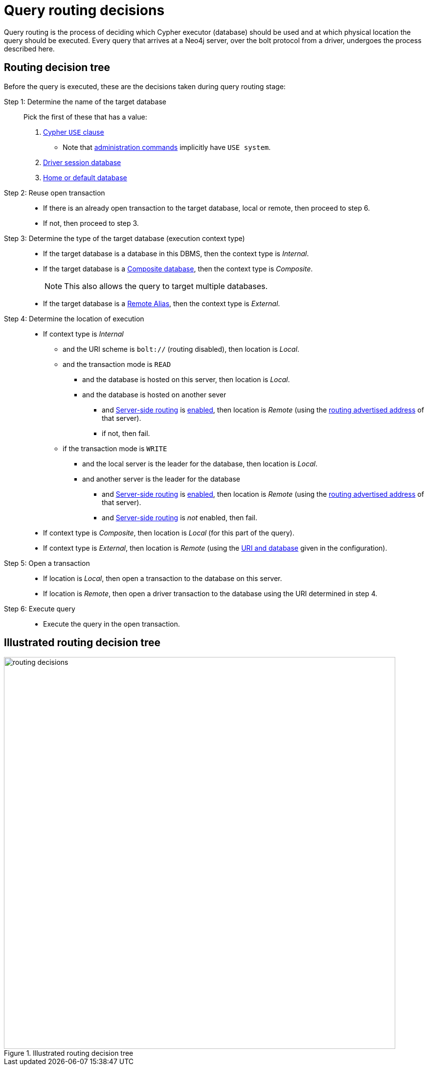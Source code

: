 [role=enterprise-edition]
[[routing-decisions]]
= Query routing decisions
:description: This page describes in detail how queries are routed to databases for execution.

Query routing is the process of deciding which Cypher executor (database) should be used and at which physical location the query should be executed.
Every query that arrives at a Neo4j server, over the bolt protocol from a driver, undergoes the process described here.

== Routing decision tree

Before the query is executed, these are the decisions taken during query routing stage:

Step 1: Determine the name of the target database::
   Pick the first of these that has a value:
. link:{neo4j-docs-base-uri}/cypher-manual/current/clauses/use[Cypher `USE` clause]
** Note that link:{neo4j-docs-base-uri}/operations-manual/current/database-administration/[administration commands]  implicitly have `USE system`.
. link:{neo4j-docs-base-uri}/create-applications/[Driver session database]
. xref:database-administration/index.adoc#manage-databases-default[Home or default database]
Step 2: Reuse open transaction::
* If there is an already open transaction to the target database, local or remote, then proceed to step 6.
* If not, then proceed to step 3.
Step 3: Determine the type of the target database (execution context type)::
* If the target database is a database in this DBMS, then the context type is _Internal_.
* If the target database is a xref::scalability/composite-databases/concepts.adoc[Composite database], then the context type is _Composite_. +
+
[NOTE]
====
This also allows the query to target multiple databases.
====
+
* If the target database is a xref:database-administration/aliases/manage-aliases-standard-databases.adoc[Remote Alias], then the context type is _External_.
Step 4: Determine the location of execution::
* If context type is _Internal_
** and the URI scheme is `bolt://` (routing disabled), then location is _Local_.
** and the transaction mode is `READ`
*** and the database is hosted on this server, then location is _Local_.
*** and the database is hosted on another sever
**** and xref:clustering/setup/routing.adoc#clustering-routing[Server-side routing] is xref:configuration/configuration-settings.adoc#config_dbms.routing.enabled[enabled], then location is _Remote_ (using the xref:configuration/configuration-settings.adoc#config_server.routing.advertised_address[routing advertised address] of that server).
**** if not, then fail.
** if the transaction mode is `WRITE`
*** and the local server is the leader for the database, then location is _Local_.
*** and another server is the leader for the database
**** and xref:clustering/setup/routing.adoc#clustering-routing[Server-side routing] is xref:configuration/configuration-settings.adoc#config_dbms.routing.enabled[enabled], then location is _Remote_ (using the xref:configuration/configuration-settings.adoc#config_server.routing.advertised_address[routing advertised address] of that server).
**** and xref:clustering/setup/routing.adoc#clustering-routing[Server-side routing] is _not_ enabled, then fail.
* If context type is _Composite_, then location is _Local_ (for this part of the query).
* If context type is _External_, then location is _Remote_ (using the xref:database-administration/aliases/remote-database-alias-configuration.adoc[URI and database] given in the configuration).
Step 5: Open a transaction::
* If location is _Local_, then open a transaction to the database on this server.
* If location is _Remote_, then open a driver transaction to the database using the URI determined in step 4.
Step 6: Execute query::
* Execute the query in the open transaction.

== Illustrated routing decision tree
image::routing-decisions.svg[width=800, title="Illustrated routing decision tree"]
